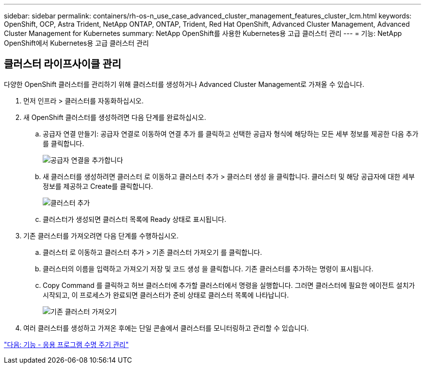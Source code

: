 ---
sidebar: sidebar 
permalink: containers/rh-os-n_use_case_advanced_cluster_management_features_cluster_lcm.html 
keywords: OpenShift, OCP, Astra Trident, NetApp ONTAP, ONTAP, Trident, Red Hat OpenShift, Advanced Cluster Management, Advanced Cluster Management for Kubernetes 
summary: NetApp OpenShift를 사용한 Kubernetes용 고급 클러스터 관리 
---
= 기능: NetApp OpenShift에서 Kubernetes용 고급 클러스터 관리




== 클러스터 라이프사이클 관리

다양한 OpenShift 클러스터를 관리하기 위해 클러스터를 생성하거나 Advanced Cluster Management로 가져올 수 있습니다.

. 먼저 인프라 > 클러스터를 자동화하십시오.
. 새 OpenShift 클러스터를 생성하려면 다음 단계를 완료하십시오.
+
.. 공급자 연결 만들기: 공급자 연결로 이동하여 연결 추가 를 클릭하고 선택한 공급자 형식에 해당하는 모든 세부 정보를 제공한 다음 추가 를 클릭합니다.
+
image::redhat_openshift_image75.jpg[공급자 연결을 추가합니다]

.. 새 클러스터를 생성하려면 클러스터 로 이동하고 클러스터 추가 > 클러스터 생성 을 클릭합니다. 클러스터 및 해당 공급자에 대한 세부 정보를 제공하고 Create를 클릭합니다.
+
image::redhat_openshift_image76.jpg[클러스터 추가]

.. 클러스터가 생성되면 클러스터 목록에 Ready 상태로 표시됩니다.


. 기존 클러스터를 가져오려면 다음 단계를 수행하십시오.
+
.. 클러스터 로 이동하고 클러스터 추가 > 기존 클러스터 가져오기 를 클릭합니다.
.. 클러스터의 이름을 입력하고 가져오기 저장 및 코드 생성 을 클릭합니다. 기존 클러스터를 추가하는 명령이 표시됩니다.
.. Copy Command 를 클릭하고 허브 클러스터에 추가할 클러스터에서 명령을 실행합니다. 그러면 클러스터에 필요한 에이전트 설치가 시작되고, 이 프로세스가 완료되면 클러스터가 준비 상태로 클러스터 목록에 나타납니다.
+
image::redhat_openshift_image77.jpg[기존 클러스터 가져오기]



. 여러 클러스터를 생성하고 가져온 후에는 단일 콘솔에서 클러스터를 모니터링하고 관리할 수 있습니다.


link:rh-os-n_use_case_advanced_cluster_management_features_application_lcm.html["다음: 기능 - 응용 프로그램 수명 주기 관리"]
